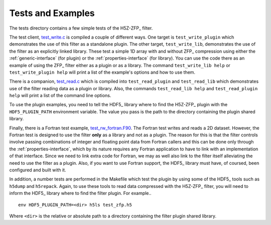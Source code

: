 ==================
Tests and Examples
==================

The tests directory contains a few simple tests of the H5Z-ZFP_ filter.

The test client, `test_write.c <https://github.com/LLNL/H5Z-ZFP/blob/master/test/test_write.c>`_
is compiled a couple of different ways.
One target is ``test_write_plugin`` which demonstrates the use of this filter as
a standalone plugin. The other target, ``test_write_lib``, demonstrates the use
of the filter as an explicitly linked library. These test a simple 1D array with
and without ZFP_ compression using either the :ref:`generic-interface` (for plugin)
or the :ref:`properties-interface` (for library).  You can use the code there as an
example of using the ZFP_ filter either as a plugin or as a library.
The command ``test_write_lib help`` or ``test_write_plugin help`` will print a
list of the example's options and how to use them.

There is a companion, `test_read.c <https://github.com/LLNL/H5Z-ZFP/blob/master/test/test_read.c>`_
which is compiled into ``test_read_plugin``
and ``test_read_lib`` which demonstrates use of the filter reading data as a
plugin or library. Also, the commands ``test_read_lib help`` and
``test_read_plugin help`` will print a list of the command line options.

To use the plugin examples, you need to tell the HDF5_ library where to find the
H5Z-ZFP_ plugin with the ``HDF5_PLUGIN_PATH`` environment variable. The value you
pass is the path to the directory containing the plugin shared library.

Finally, there is a Fortran test example,
`test_rw_fortran.F90 <https://github.com/LLNL/H5Z-ZFP/blob/master/test/test_rw_fortran.F90>`_.
The Fortran test writes and reads a 2D dataset. However, the Fortran test is designed to
use the filter **only** as a library and not as a plugin. The reason for this is
that the filter controls involve passing combinations of integer and floating 
point data from Fortran callers and this can be done only through the
:ref:`properties-interface`, which by its nature requires any Fortran application
to have to link with an implementation of that interface. Since we need to link
extra code for Fortran, we may as well also link to the filter itself alleviating
the need to use the filter as a plugin. Also, if you want to use Fortran support,
the HDF5_ library must have, of coursed, been configured and built with it.

In addition, a number tests are performed in the Makefile which test the plugin
by using some of the HDF5_ tools such as ``h5dump`` and ``h5repack``. Again, to
use these tools to read data compressed with the H5Z-ZFP_ filter, you will need
to inform the HDF5_ library where to find the filter plugin. For example..

::

    env HDF5_PLUGIN_PATH=<dir> h5ls test_zfp.h5

Where ``<dir>`` is the relative or absolute path to a directory containing the
filter plugin shared library.
